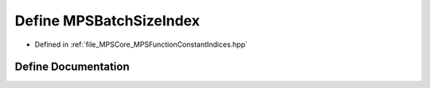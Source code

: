 .. _exhale_define__m_p_s_function_constant_indices_8hpp_1a70d356ef5d6004a239f7576a1314e1e5:

Define MPSBatchSizeIndex
========================

- Defined in :ref:`file_MPSCore_MPSFunctionConstantIndices.hpp`


Define Documentation
--------------------


.. doxygendefine:: MPSBatchSizeIndex
   :project: MPSCPP